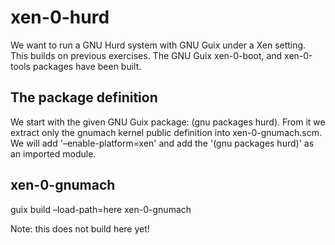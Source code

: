 # 2020 (c) Gunter Liszewski -*- mode: org; -*-
* xen-0-hurd
  We want to run a GNU Hurd system with GNU Guix under a Xen setting.  This builds on
previous exercises.   The GNU Guix xen-0-boot, and xen-0-tools packages have been built.

** The package definition
   We start with the given GNU Guix package: (gnu packages hurd).  From it we extract only
the gnumach kernel public definition into xen-0-gnumach.scm.  We will add '--enable-platform=xen'
and add the '(gnu packages hurd)' as an imported module.
** xen-0-gnumach
  guix build --load-path=here xen-0-gnumach

  Note: this does not build here yet!
